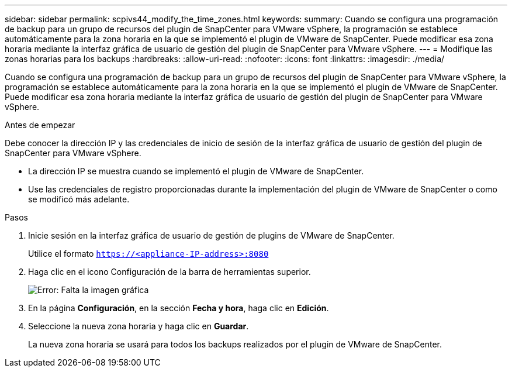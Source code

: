 ---
sidebar: sidebar 
permalink: scpivs44_modify_the_time_zones.html 
keywords:  
summary: Cuando se configura una programación de backup para un grupo de recursos del plugin de SnapCenter para VMware vSphere, la programación se establece automáticamente para la zona horaria en la que se implementó el plugin de VMware de SnapCenter. Puede modificar esa zona horaria mediante la interfaz gráfica de usuario de gestión del plugin de SnapCenter para VMware vSphere. 
---
= Modifique las zonas horarias para los backups
:hardbreaks:
:allow-uri-read: 
:nofooter: 
:icons: font
:linkattrs: 
:imagesdir: ./media/


Cuando se configura una programación de backup para un grupo de recursos del plugin de SnapCenter para VMware vSphere, la programación se establece automáticamente para la zona horaria en la que se implementó el plugin de VMware de SnapCenter. Puede modificar esa zona horaria mediante la interfaz gráfica de usuario de gestión del plugin de SnapCenter para VMware vSphere.

.Antes de empezar
Debe conocer la dirección IP y las credenciales de inicio de sesión de la interfaz gráfica de usuario de gestión del plugin de SnapCenter para VMware vSphere.

* La dirección IP se muestra cuando se implementó el plugin de VMware de SnapCenter.
* Use las credenciales de registro proporcionadas durante la implementación del plugin de VMware de SnapCenter o como se modificó más adelante.


.Pasos
. Inicie sesión en la interfaz gráfica de usuario de gestión de plugins de VMware de SnapCenter.
+
Utilice el formato `https://<appliance-IP-address>:8080`

. Haga clic en el icono Configuración de la barra de herramientas superior.
+
image:scpivs44_image28.jpg["Error: Falta la imagen gráfica"]

. En la página *Configuración*, en la sección *Fecha y hora*, haga clic en *Edición*.
. Seleccione la nueva zona horaria y haga clic en *Guardar*.
+
La nueva zona horaria se usará para todos los backups realizados por el plugin de VMware de SnapCenter.


